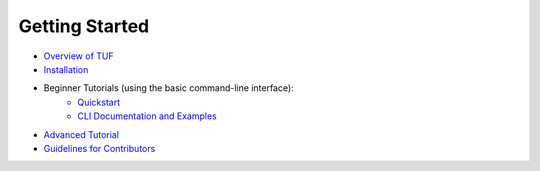 Getting Started
---------------

- `Overview of TUF <https://theupdateframework.io/overview/>`_
- `Installation <INSTALLATION.rst>`_
- Beginner Tutorials (using the basic command-line interface):
   - `Quickstart <QUICKSTART.md>`_
   - `CLI Documentation and Examples <CLI.md>`_
- `Advanced Tutorial <TUTORIAL.md>`_
- `Guidelines for Contributors <CONTRIBUTORS.rst>`_
